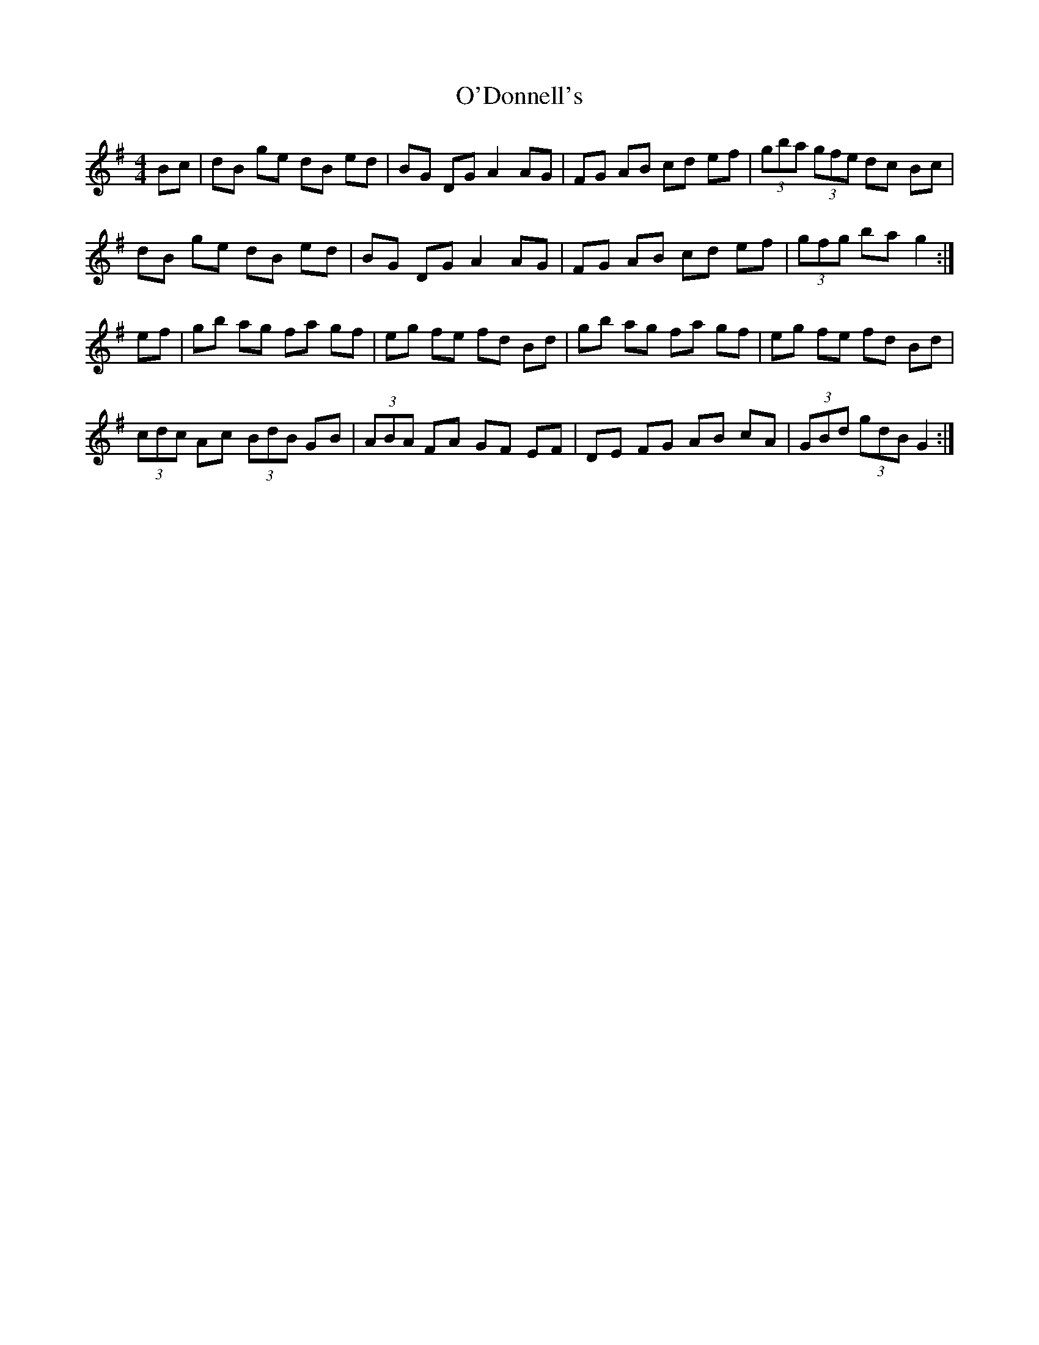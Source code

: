 X: 29847
T: O'Donnell's
R: hornpipe
M: 4/4
K: Gmajor
Bc|dB ge dB ed|BG DG A2 AG|FG AB cd ef|(3gba (3gfe dc Bc|
dB ge dB ed|BG DG A2 AG|FG AB cd ef|(3gfg ba g2:|
ef|gb ag fa gf|eg fe fd Bd|gb ag fa gf|eg fe fd Bd|
(3cdc Ac (3BdB GB|(3ABA FA GF EF|DE FG AB cA|(3GBd (3gdB G2:|

